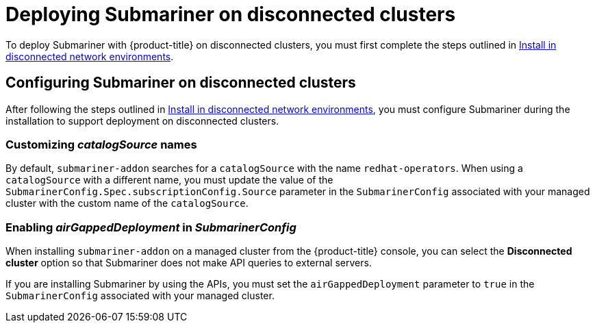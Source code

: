 [#deploying-submariner-disconnected]
= Deploying Submariner on disconnected clusters

To deploy Submariner with {product-title} on disconnected clusters, you must first complete the steps outlined in link:../install/install_disconnected.adoc#install-on-disconnected-networks[Install in disconnected network environments].

[#configuring-submariner-disconnected]
== Configuring Submariner on disconnected clusters

After following the steps outlined in link:../install/install_disconnected.adoc#install-on-disconnected-networks[Install in disconnected network environments], you must configure Submariner during the installation to support deployment on disconnected clusters.

[#customizing-catalogsource-names]
=== Customizing _catalogSource_ names

By default, `submariner-addon` searches for a `catalogSource` with the name `redhat-operators`. When using a `catalogSource` with a different name, you must update the value of the `SubmarinerConfig.Spec.subscriptionConfig.Source` parameter in the `SubmarinerConfig` associated with your managed cluster with the custom name of the `catalogSource`.

[#configuring-submariner-disconnected]
=== Enabling _airGappedDeployment_ in _SubmarinerConfig_

When installing `submariner-addon` on a managed cluster from the {product-title} console, you can select the *Disconnected cluster* option so that Submariner does not make API queries to external servers.

If you are installing Submariner by using the APIs, you must set the `airGappedDeployment` parameter to `true` in the `SubmarinerConfig` associated with your managed cluster. 

